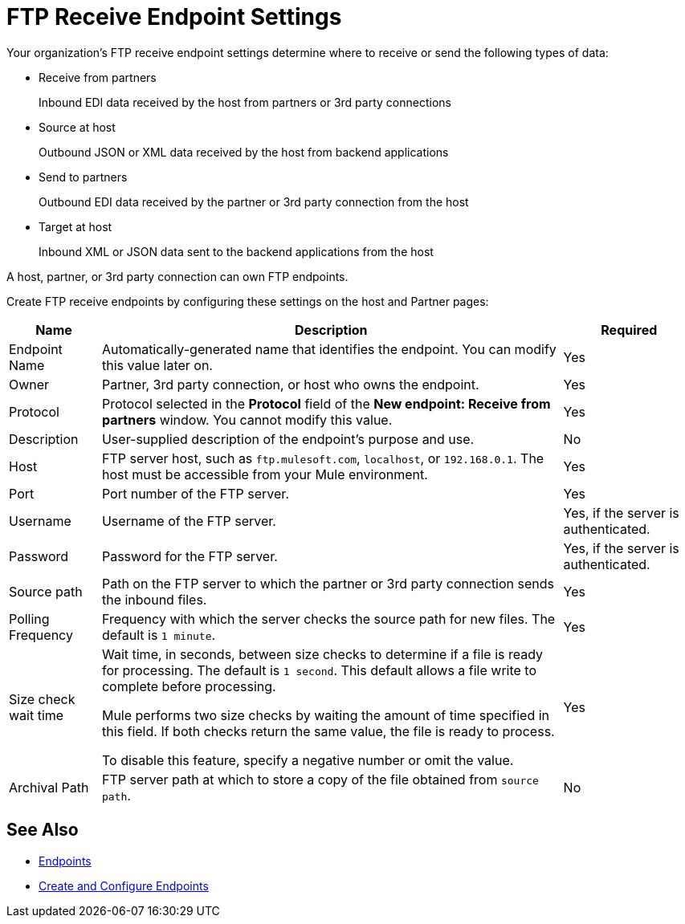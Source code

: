 = FTP Receive Endpoint Settings

Your organization's FTP receive endpoint settings determine where to receive or send the following types of data:

* Receive from partners
+
Inbound EDI data received by the host from partners or 3rd party connections
+
* Source at host
+
Outbound JSON or XML data received by the host from backend applications
+
* Send to partners
+
Outbound EDI data received by the partner or 3rd party connection from the host
+
* Target at host
+
Inbound XML or JSON data sent to the backend applications from the host

A host, partner, or 3rd party connection can own FTP endpoints.

Create FTP receive endpoints by configuring these settings on the host and Partner pages:

[%header%autowidth.spread]
|===
|Name |Description | Required
| Endpoint Name
| Automatically-generated name that identifies the endpoint. You can modify this value later on.
| Yes

| Owner
| Partner, 3rd party connection, or host who owns the endpoint.
| Yes

| Protocol
| Protocol selected in the *Protocol* field of the *New endpoint: Receive from partners* window. You cannot modify this value.
| Yes

| Description
| User-supplied description of the endpoint's purpose and use.
| No

| Host
| FTP server host, such as `ftp.mulesoft.com`, `localhost`, or `192.168.0.1`. The host must be accessible from your Mule environment.
| Yes

| Port
| Port number of the FTP server.
| Yes

| Username
| Username of the FTP server.
| Yes, if the server is authenticated.

| Password
| Password for the FTP server.
| Yes, if the server is authenticated.

| Source path
| Path on the FTP server to which the partner or 3rd party connection sends the inbound files.
| Yes

| Polling Frequency
| Frequency with which the server checks the source path for new files. The default is `1 minute`.
| Yes

| Size check wait time
| Wait time, in seconds, between size checks to determine if a file is ready for processing. The default is `1 second`. This default allows a file write to complete before processing.

Mule performs two size checks by waiting the amount of time specified in this field. If both checks return the same value, the file is ready to process.

To disable this feature, specify a negative number or omit the value.

| Yes

| Archival Path
| FTP server path at which to store a copy of the file obtained from `source path`.
| No
|===

== See Also

* xref:endpoints.adoc[Endpoints]
* xref:create-endpoint.adoc[Create and Configure Endpoints]
